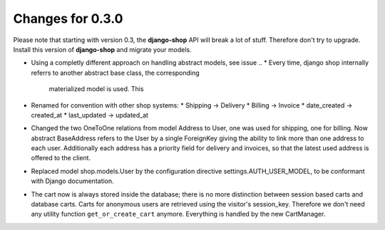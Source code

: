 
Changes for 0.3.0
=================

Please note that starting with version 0.3, the **django-shop** API will break a lot of stuff.
Therefore don't try to upgrade. Install this version of **django-shop** and migrate your models.

* Using a completly different approach on handling abstract models, see issue ..
  * Every time, django shop internally referrs to another abstract base class, the corresponding
    materialized model is used. This
* Renamed for convention with other shop systems:
  * Shipping -> Delivery
  * Billing -> Invoice
  * date_created -> created_at
  * last_updated -> updated_at
* Changed the two OneToOne relations from model Address to User, one was used for shipping, one for
  billing. Now abstract BaseAddress refers to the User by a single ForeignKey giving the ability to
  link more than one address to each user. Additionally each address has a priority field for
  delivery and invoices, so that the latest used address is offered to the client.
* Replaced model shop.models.User by the configuration directive settings.AUTH_USER_MODEL, to be
  conformant with Django documentation.
* The cart now is always stored inside the database; there is no more distinction between session
  based carts and database carts. Carts for anonymous users are retrieved using the visitor's
  session_key. Therefore we don't need any utility function ``get_or_create_cart`` anymore.
  Everything is handled by the new CartManager.
